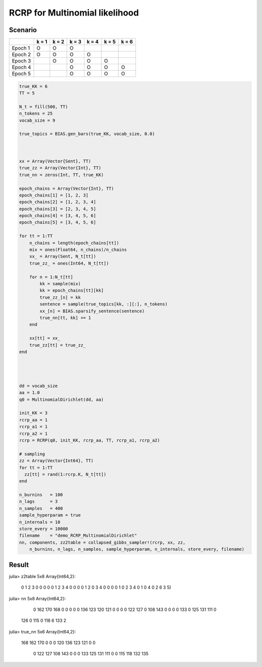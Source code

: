 .. index:: Examples; RCRP for Mltinomial likelihood

.. _example-RCRP-MultinomialDirichlet:

RCRP for Multinomial likelihood
---------------------------------------



Scenario
^^^^^^^^

+---------+-------+-------+-------+-------+-------+-------+
|         | k = 1 | k = 2 | k = 3 | k = 4 | k = 5 | k = 6 |
+=========+=======+=======+=======+=======+=======+=======+
| Epoch 1 |   O   |   O   |   O   |       |       |       |
+---------+-------+-------+-------+-------+-------+-------+
| Epoch 2 |   O   |   O   |   O   |   O   |       |       |
+---------+-------+-------+-------+-------+-------+-------+
| Epoch 3 |       |   O   |   O   |   O   |   O   |       |
+---------+-------+-------+-------+-------+-------+-------+
| Epoch 4 |       |       |   O   |   O   |   O   |   O   |
+---------+-------+-------+-------+-------+-------+-------+
| Epoch 5 |       |       |   O   |   O   |   O   |   O   |
+---------+-------+-------+-------+-------+-------+-------+



.. code-block:: julia

    true_KK = 6
    TT = 5

    N_t = fill(500, TT)
    n_tokens = 25
    vocab_size = 9

    true_topics = BIAS.gen_bars(true_KK, vocab_size, 0.0)



    xx = Array(Vector{Sent}, TT)
    true_zz = Array(Vector{Int}, TT)
    true_nn = zeros(Int, TT, true_KK)

    epoch_chains = Array(Vector{Int}, TT)
    epoch_chains[1] = [1, 2, 3]
    epoch_chains[2] = [1, 2, 3, 4]
    epoch_chains[3] = [2, 3, 4, 5]
    epoch_chains[4] = [3, 4, 5, 6]
    epoch_chains[5] = [3, 4, 5, 6]

    for tt = 1:TT
        n_chains = length(epoch_chains[tt])
        mix = ones(Float64, n_chains)/n_chains
        xx_ = Array(Sent, N_t[tt])
        true_zz_ = ones(Int64, N_t[tt])

        for n = 1:N_t[tt]
            kk = sample(mix)
            kk = epoch_chains[tt][kk]
            true_zz_[n] = kk
            sentence = sample(true_topics[kk, :][:], n_tokens)
            xx_[n] = BIAS.sparsify_sentence(sentence)
            true_nn[tt, kk] += 1
        end

        xx[tt] = xx_
        true_zz[tt] = true_zz_
    end




    dd = vocab_size
    aa = 1.0
    q0 = MultinomialDirichlet(dd, aa)

    init_KK = 3
    rcrp_aa = 1
    rcrp_a1 = 1
    rcrp_a2 = 1
    rcrp = RCRP(q0, init_KK, rcrp_aa, TT, rcrp_a1, rcrp_a2)

    # sampling
    zz = Array(Vector{Int64}, TT)
    for tt = 1:TT
      zz[tt] = rand(1:rcrp.K, N_t[tt])
    end

    n_burnins   = 100
    n_lags      = 3
    n_samples   = 400
    sample_hyperparam = true
    n_internals = 10
    store_every = 10000
    filename    = "demo_RCRP_MultinomialDirichlet"
    nn, components, zz2table = collapsed_gibbs_sampler!(rcrp, xx, zz,
        n_burnins, n_lags, n_samples, sample_hyperparam, n_internals, store_every, filename)



Result
^^^^^^
.. code-block:: julia

julia> z2table
5x8 Array{Int64,2}:                   
 0  1  2  3  0  0  0  0               
 0  1  2  3  4  0  0  0               
 0  1  2  0  3  4  0  0               
 0  0  1  0  2  3  4  0               
 1  0  4  0  2  6  3  5)              
                                      
                                      
julia> nn                             
5x8 Array{Int64,2}:                   
   0  162  170  168    0    0    0  0 
   0  136  123  120  121    0    0  0 
   0  122  127    0  108  143    0  0 
   0    0  133    0  125  131  111  0 
 126    0  115    0  118    6  133  2 
          
                                      
julia> true_nn                        
5x6 Array{Int64,2}:                   
 168  162  170    0    0    0         
 120  136  123  121    0    0         
   0  122  127  108  143    0         
   0    0  133  125  131  111         
   0    0  115  118  132  135         
                                      
